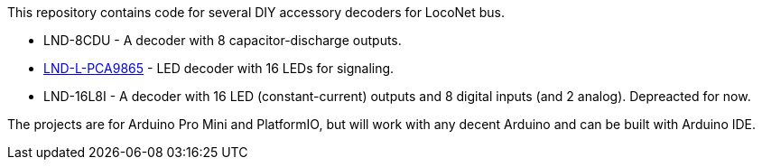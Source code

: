 This repository contains code for several DIY accessory decoders for LocoNet bus. 

* LND-8CDU - A decoder with 8 capacitor-discharge outputs.
* http://./LND-L-PCA9685[LND-L-PCA9865] - LED decoder with 16 LEDs for signaling.
* LND-16L8I - A decoder with 16 LED (constant-current) outputs and 8 digital inputs (and 2 analog). Depreacted for now.

The projects are for Arduino Pro Mini and PlatformIO, but will work with any decent Arduino and can be built with Arduino IDE.